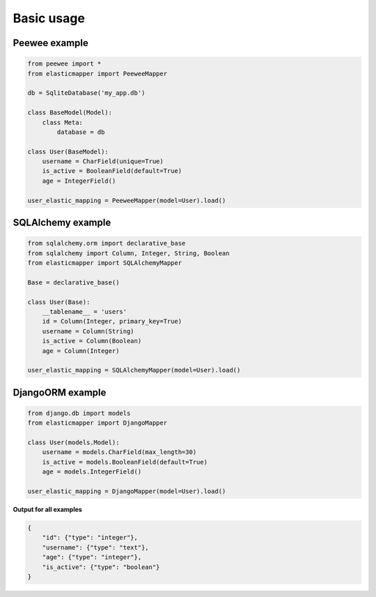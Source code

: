 Basic usage
====================

------------
Peewee example
------------

.. code-block:: python

    from peewee import *
    from elasticmapper import PeeweeMapper

    db = SqliteDatabase('my_app.db')

    class BaseModel(Model):
        class Meta:
            database = db

    class User(BaseModel):
        username = CharField(unique=True)
        is_active = BooleanField(default=True)
        age = IntegerField()

    user_elastic_mapping = PeeweeMapper(model=User).load()


------------
SQLAlchemy example
------------

.. code-block:: python

    from sqlalchemy.orm import declarative_base
    from sqlalchemy import Column, Integer, String, Boolean
    from elasticmapper import SQLAlchemyMapper

    Base = declarative_base()

    class User(Base):
        __tablename__ = 'users'
        id = Column(Integer, primary_key=True)
        username = Column(String)
        is_active = Column(Boolean)
        age = Column(Integer)

    user_elastic_mapping = SQLAlchemyMapper(model=User).load()


------------
DjangoORM example
------------

.. code-block:: python

    from django.db import models
    from elasticmapper import DjangoMapper

    class User(models.Model):
        username = models.CharField(max_length=30)
        is_active = models.BooleanField(default=True)
        age = models.IntegerField()

    user_elastic_mapping = DjangoMapper(model=User).load()


**Output for all examples**

.. code-block:: json

    {
        "id": {"type": "integer"},
        "username": {"type": "text"},
        "age": {"type": "integer"},
        "is_active": {"type": "boolean"}
    }
